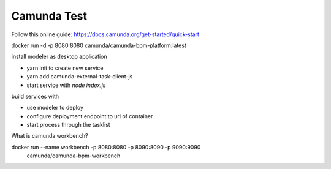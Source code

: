 Camunda Test
============

Follow this online guide: https://docs.camunda.org/get-started/quick-start

docker run -d -p 8080:8080 camunda/camunda-bpm-platform:latest

install modeler as desktop application

- yarn init to create new service
- yarn add camunda-external-task-client-js
- start service with `node index.js`

build services with 

- use modeler to deploy
- configure deployment endpoint to url of container
- start process through the tasklist




What is camunda workbench?



docker run --name workbench -p 8080:8080 -p 8090:8090 -p 9090:9090 \
           camunda/camunda-bpm-workbench